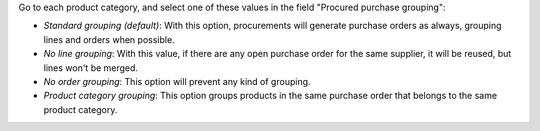 Go to each product category, and select one of these values in the field
"Procured purchase grouping":

* *Standard grouping (default)*: With this option, procurements will generate
  purchase orders as always, grouping lines and orders when possible.
* *No line grouping*: With this value, if there are any open purchase order
  for the same supplier, it will be reused, but lines won't be merged.
* *No order grouping*: This option will prevent any kind of grouping.
* *Product category grouping*: This option groups products in the same purchase order that belongs to the same product category.
